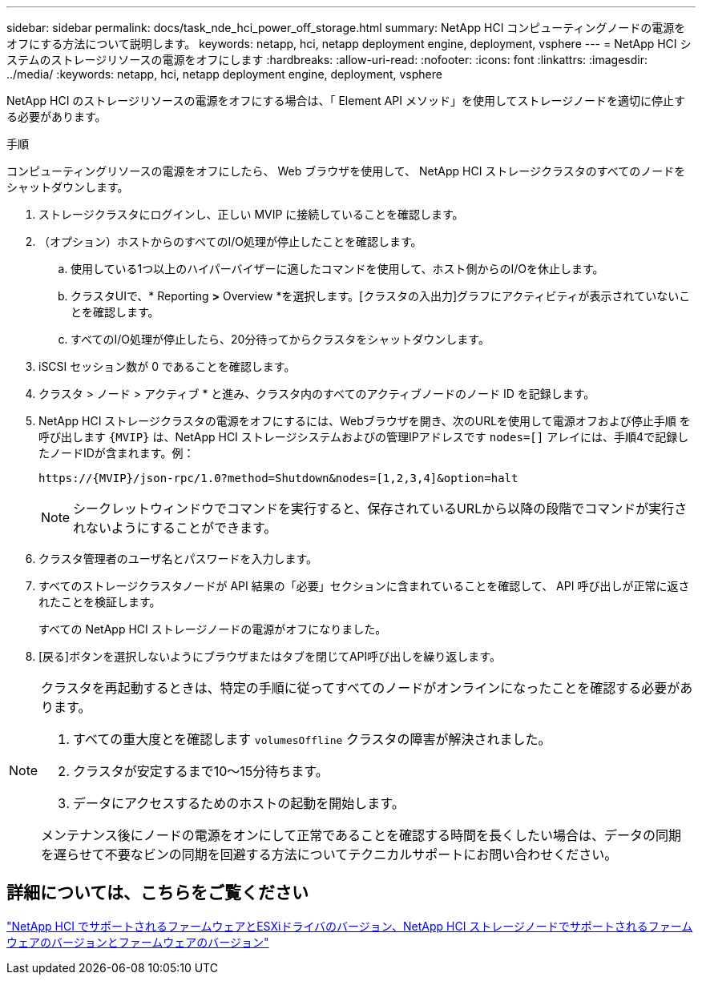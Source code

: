 ---
sidebar: sidebar 
permalink: docs/task_nde_hci_power_off_storage.html 
summary: NetApp HCI コンピューティングノードの電源をオフにする方法について説明します。 
keywords: netapp, hci, netapp deployment engine, deployment, vsphere 
---
= NetApp HCI システムのストレージリソースの電源をオフにします
:hardbreaks:
:allow-uri-read: 
:nofooter: 
:icons: font
:linkattrs: 
:imagesdir: ../media/
:keywords: netapp, hci, netapp deployment engine, deployment, vsphere


[role="lead"]
NetApp HCI のストレージリソースの電源をオフにする場合は、「 Element API メソッド」を使用してストレージノードを適切に停止する必要があります。

.手順
コンピューティングリソースの電源をオフにしたら、 Web ブラウザを使用して、 NetApp HCI ストレージクラスタのすべてのノードをシャットダウンします。

. ストレージクラスタにログインし、正しい MVIP に接続していることを確認します。
. （オプション）ホストからのすべてのI/O処理が停止したことを確認します。
+
.. 使用している1つ以上のハイパーバイザーに適したコマンドを使用して、ホスト側からのI/Oを休止します。
.. クラスタUIで、* Reporting *>* Overview *を選択します。[クラスタの入出力]グラフにアクティビティが表示されていないことを確認します。
.. すべてのI/O処理が停止したら、20分待ってからクラスタをシャットダウンします。


. iSCSI セッション数が 0 であることを確認します。
. クラスタ > ノード > アクティブ * と進み、クラスタ内のすべてのアクティブノードのノード ID を記録します。
. NetApp HCI ストレージクラスタの電源をオフにするには、Webブラウザを開き、次のURLを使用して電源オフおよび停止手順 を呼び出します `{MVIP}` は、NetApp HCI ストレージシステムおよびの管理IPアドレスです `nodes=[]` アレイには、手順4で記録したノードIDが含まれます。例：
+
[listing]
----
https://{MVIP}/json-rpc/1.0?method=Shutdown&nodes=[1,2,3,4]&option=halt
----
+

NOTE: シークレットウィンドウでコマンドを実行すると、保存されているURLから以降の段階でコマンドが実行されないようにすることができます。

. クラスタ管理者のユーザ名とパスワードを入力します。
. すべてのストレージクラスタノードが API 結果の「必要」セクションに含まれていることを確認して、 API 呼び出しが正常に返されたことを検証します。
+
すべての NetApp HCI ストレージノードの電源がオフになりました。

. [戻る]ボタンを選択しないようにブラウザまたはタブを閉じてAPI呼び出しを繰り返します。


[NOTE]
====
クラスタを再起動するときは、特定の手順に従ってすべてのノードがオンラインになったことを確認する必要があります。

. すべての重大度とを確認します `volumesOffline` クラスタの障害が解決されました。
. クラスタが安定するまで10～15分待ちます。
. データにアクセスするためのホストの起動を開始します。


メンテナンス後にノードの電源をオンにして正常であることを確認する時間を長くしたい場合は、データの同期を遅らせて不要なビンの同期を回避する方法についてテクニカルサポートにお問い合わせください。

====


== 詳細については、こちらをご覧ください

link:firmware_driver_versions.html["NetApp HCI でサポートされるファームウェアとESXiドライバのバージョン、NetApp HCI ストレージノードでサポートされるファームウェアのバージョンとファームウェアのバージョン"]
